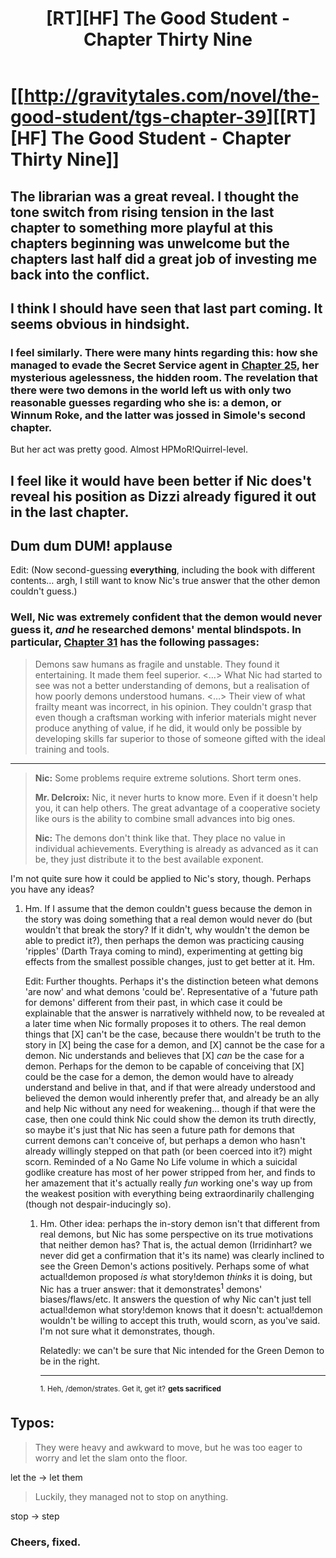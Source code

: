 #+TITLE: [RT][HF] The Good Student - Chapter Thirty Nine

* [[http://gravitytales.com/novel/the-good-student/tgs-chapter-39][[RT][HF] The Good Student - Chapter Thirty Nine]]
:PROPERTIES:
:Author: Veedrac
:Score: 56
:DateUnix: 1511735480.0
:DateShort: 2017-Nov-27
:END:

** The librarian was a great reveal. I thought the tone switch from rising tension in the last chapter to something more playful at this chapters beginning was unwelcome but the chapters last half did a great job of investing me back into the conflict.
:PROPERTIES:
:Author: sparkc
:Score: 15
:DateUnix: 1511754198.0
:DateShort: 2017-Nov-27
:END:


** I think I should have seen that last part coming. It seems obvious in hindsight.
:PROPERTIES:
:Author: Gigapode
:Score: 12
:DateUnix: 1511753852.0
:DateShort: 2017-Nov-27
:END:

*** I feel similarly. There were many hints regarding this: how she managed to evade the Secret Service agent in [[http://gravitytales.com/novel/the-good-student/tgs-chapter-25][Chapter 25]], her mysterious agelessness, the hidden room. The revelation that there were two demons in the world left us with only two reasonable guesses regarding who she is: a demon, or Winnum Roke, and the latter was jossed in Simole's second chapter.

But her act was pretty good. Almost HPMoR!Quirrel-level.
:PROPERTIES:
:Author: Noumero
:Score: 4
:DateUnix: 1511784370.0
:DateShort: 2017-Nov-27
:END:


** I feel like it would have been better if Nic does't reveal his position as Dizzi already figured it out in the last chapter.
:PROPERTIES:
:Author: benczi
:Score: 5
:DateUnix: 1511809905.0
:DateShort: 2017-Nov-27
:END:


** Dum dum DUM! *applause*

Edit: (Now second-guessing *everything*, including the book with different contents... argh, I still want to know Nic's true answer that the other demon couldn't guess.)
:PROPERTIES:
:Author: MultipartiteMind
:Score: 5
:DateUnix: 1511794523.0
:DateShort: 2017-Nov-27
:END:

*** Well, Nic was extremely confident that the demon would never guess it, /and/ he researched demons' mental blindspots. In particular, [[http://gravitytales.com/novel/the-good-student/tgs-chapter-31][Chapter 31]] has the following passages:

#+begin_quote
  Demons saw humans as fragile and unstable. They found it entertaining. It made them feel superior. <...> What Nic had started to see was not a better understanding of demons, but a realisation of how poorly demons understood humans. <...> Their view of what frailty meant was incorrect, in his opinion. They couldn't grasp that even though a craftsman working with inferior materials might never produce anything of value, if he did, it would only be possible by developing skills far superior to those of someone gifted with the ideal training and tools.
#+end_quote

--------------

#+begin_quote
  *Nic:* Some problems require extreme solutions. Short term ones.

  *Mr. Delcroix:* Nic, it never hurts to know more. Even if it doesn't help you, it can help others. The great advantage of a cooperative society like ours is the ability to combine small advances into big ones.

  *Nic:* The demons don't think like that. They place no value in individual achievements. Everything is already as advanced as it can be, they just distribute it to the best available exponent.
#+end_quote

I'm not quite sure how it could be applied to Nic's story, though. Perhaps you have any ideas?
:PROPERTIES:
:Author: Noumero
:Score: 5
:DateUnix: 1511818276.0
:DateShort: 2017-Nov-28
:END:

**** Hm. If I assume that the demon couldn't guess because the demon in the story was doing something that a real demon would never do (but wouldn't that break the story? If it didn't, why wouldn't the demon be able to predict it?), then perhaps the demon was practicing causing 'ripples' (Darth Traya coming to mind), experimenting at getting big effects from the smallest possible changes, just to get better at it. Hm.

Edit: Further thoughts. Perhaps it's the distinction beteen what demons 'are now' and what demons 'could be'. Representative of a 'future path for demons' different from their past, in which case it could be explainable that the answer is narratively withheld now, to be revealed at a later time when Nic formally proposes it to others. The real demon things that [X] can't be the case, because there wouldn't be truth to the story in [X] being the case for a demon, and [X] cannot be the case for a demon. Nic understands and believes that [X] /can/ be the case for a demon. Perhaps for the demon to be capable of conceiving that [X] could be the case for a demon, the demon would have to already understand and belive in that, and if that were already understood and believed the demon would inherently prefer that, and already be an ally and help Nic without any need for weakening... though if that were the case, then one could think Nic could show the demon its truth directly, so maybe it's just that Nic has seen a future path for demons that current demons can't conceive of, but perhaps a demon who hasn't already willingly stepped on that path (or been coerced into it?) might scorn. Reminded of a No Game No Life volume in which a suicidal godlike creature has most of her power stripped from her, and finds to her amazement that it's actually really /fun/ working one's way up from the weakest position with everything being extraordinarily challenging (though not despair-inducingly so).
:PROPERTIES:
:Author: MultipartiteMind
:Score: 5
:DateUnix: 1511858054.0
:DateShort: 2017-Nov-28
:END:

***** Hm. Other idea: perhaps the in-story demon isn't that different from real demons, but Nic has some perspective on its true motivations that neither demon has? That is, the actual demon (Irridinhart? we never did get a confirmation that it's its name) was clearly inclined to see the Green Demon's actions positively. Perhaps some of what actual!demon proposed /is/ what story!demon /thinks/ it is doing, but Nic has a truer answer: that it demonstrates^{1} demons' biases/flaws/etc. It answers the question of why Nic can't just tell actual!demon what story!demon knows that it doesn't: actual!demon wouldn't be willing to accept this truth, would scorn, as you've said. I'm not sure what it demonstrates, though.

Relatedly: we can't be sure that Nic intended for the Green Demon to be in the right.

--------------

^{1. Heh, /demon/strates. Get it, get it?} ^{*gets sacrificed*}
:PROPERTIES:
:Author: Noumero
:Score: 1
:DateUnix: 1512155519.0
:DateShort: 2017-Dec-01
:END:


** Typos:

#+begin_quote
  They were heavy and awkward to move, but he was too eager to worry and let the slam onto the floor.
#+end_quote

let the -> let them

#+begin_quote
  Luckily, they managed not to stop on anything.
#+end_quote

stop -> step
:PROPERTIES:
:Author: tokol
:Score: 2
:DateUnix: 1511812135.0
:DateShort: 2017-Nov-27
:END:

*** Cheers, fixed.
:PROPERTIES:
:Author: mooderino
:Score: 3
:DateUnix: 1511813206.0
:DateShort: 2017-Nov-27
:END:
